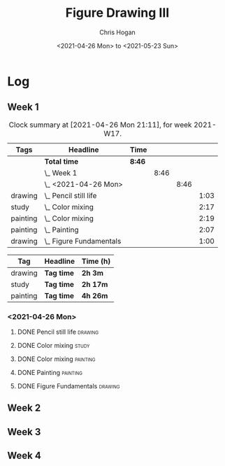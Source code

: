 #+TITLE: Figure Drawing III
#+AUTHOR: Chris Hogan
#+DATE: <2021-04-26 Mon> to <2021-05-23 Sun>

* Log
** Week 1
  #+BEGIN: clocktable :scope subtree :maxlevel 6 :block thisweek :tags t
  #+CAPTION: Clock summary at [2021-04-26 Mon 21:11], for week 2021-W17.
  | Tags     | Headline                    | Time   |      |      |      |
  |----------+-----------------------------+--------+------+------+------|
  |          | *Total time*                | *8:46* |      |      |      |
  |----------+-----------------------------+--------+------+------+------|
  |          | \_  Week 1                  |        | 8:46 |      |      |
  |          | \_    <2021-04-26 Mon>      |        |      | 8:46 |      |
  | drawing  | \_      Pencil still life   |        |      |      | 1:03 |
  | study    | \_      Color mixing        |        |      |      | 2:17 |
  | painting | \_      Color mixing        |        |      |      | 2:19 |
  | painting | \_      Painting            |        |      |      | 2:07 |
  | drawing  | \_      Figure Fundamentals |        |      |      | 1:00 |
  #+END:
  
#+BEGIN: clocktable-by-tag :scope subtree :maxlevel 6 :match ("drawing" "study" "painting")
| Tag      | Headline   | Time (h) |
|----------+------------+----------|
| drawing  | *Tag time* | *2h 3m*  |
|----------+------------+----------|
| study    | *Tag time* | *2h 17m* |
|----------+------------+----------|
| painting | *Tag time* | *4h 26m* |

#+END:
*** <2021-04-26 Mon>
**** DONE Pencil still life                                         :drawing:
     :LOGBOOK:
     CLOCK: [2021-04-26 Mon 08:45]--[2021-04-26 Mon 09:48] =>  1:03
     :END:
**** DONE Color mixing                                                :study:
     :LOGBOOK:
     CLOCK: [2021-04-26 Mon 17:49]--[2021-04-26 Mon 18:03] =>  0:14
     CLOCK: [2021-04-26 Mon 13:27]--[2021-04-26 Mon 13:42] =>  0:15
     CLOCK: [2021-04-26 Mon 09:48]--[2021-04-26 Mon 11:36] =>  1:48
     :END:
**** DONE Color mixing                                             :painting:
     :LOGBOOK:
     CLOCK: [2021-04-26 Mon 13:42]--[2021-04-26 Mon 16:01] =>  2:19
     :END:
**** DONE Painting                                                 :painting:
     :LOGBOOK:
     CLOCK: [2021-04-26 Mon 18:03]--[2021-04-26 Mon 20:10] =>  2:07
     :END:
**** DONE Figure Fundamentals                                       :drawing:
     :LOGBOOK:
     CLOCK: [2021-04-26 Mon 20:11]--[2021-04-26 Mon 21:11] =>  1:00
     :END:
** Week 2
** Week 3
** Week 4
